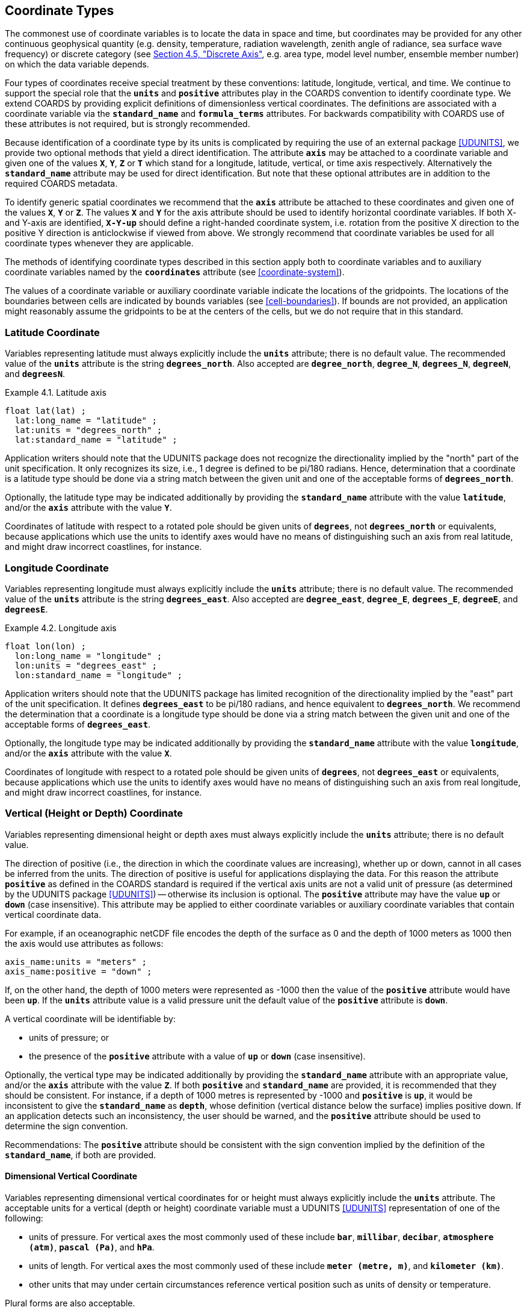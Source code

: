 
[[coordinate-types, Chapter 4, Coordinate Types]]

==  Coordinate Types 

The commonest use of coordinate variables is to locate the data in space and time, but coordinates may be provided for any other continuous geophysical quantity (e.g. density, temperature, radiation wavelength, zenith angle of radiance, sea surface wave frequency) or discrete category (see <<discrete-axis>>, e.g. area type, model level number, ensemble member number) on which the data variable depends.

Four types of coordinates receive special treatment by these conventions: latitude, longitude, vertical, and time.
We continue to support the special role that the **`units`** and **`positive`** attributes play in the COARDS convention to identify coordinate type.
We extend COARDS by providing explicit definitions of dimensionless vertical coordinates.
The definitions are associated with a coordinate variable via the **`standard_name`** and **`formula_terms`** attributes.
For backwards compatibility with COARDS use of these attributes is not required, but is strongly recommended.

Because identification of a coordinate type by its units is complicated by requiring the use of an external package <<UDUNITS>>, we provide two optional methods that yield a direct identification.
The attribute **`axis`** may be attached to a coordinate variable and given one of the values **`X`**, **`Y`**, **`Z`** or **`T`** which stand for a longitude, latitude, vertical, or time axis respectively.
Alternatively the **`standard_name`** attribute may be used for direct identification.
But note that these optional attributes are in addition to the required COARDS metadata.

To identify generic spatial coordinates we recommend that the **`axis`** attribute be attached to these coordinates and given one of the values **`X`**, **`Y`** or **`Z`**.
The values **`X`** and **`Y`** for the axis attribute should be used to identify horizontal coordinate variables.
If both X- and Y-axis are identified, **`X-Y-up`** should define a right-handed coordinate system, i.e. rotation from the positive X direction to the positive Y direction is anticlockwise if viewed from above.
We strongly recommend that coordinate variables be used for all coordinate types whenever they are applicable.

The methods of identifying coordinate types described in this section apply both to coordinate variables and to auxiliary coordinate variables named by the **`coordinates`** attribute (see <<coordinate-system>>).

The values of a coordinate variable or auxiliary coordinate variable indicate the locations of the gridpoints.
The locations of the boundaries between cells are indicated by bounds variables (see <<cell-boundaries>>).
If bounds are not provided, an application might reasonably assume the gridpoints to be at the centers of the cells, but we do not require that in this standard.


[[latitude-coordinate, Section 4.1, "Latitude Coordinate"]]
=== Latitude Coordinate

Variables representing latitude must always explicitly include the **`units`** attribute; there is no default value.
The recommended value of the **`units`** attribute is the string **`degrees_north`**. Also accepted are **`degree_north`**, **`degree_N`**, **`degrees_N`**, **`degreeN`**, and **`degreesN`**.

[[latitude-axis-ex]]
[caption="Example 4.1. "]
.Latitude axis
====

----

float lat(lat) ;
  lat:long_name = "latitude" ;
  lat:units = "degrees_north" ;
  lat:standard_name = "latitude" ;
      
----


====

Application writers should note that the UDUNITS package does not recognize the directionality implied by the "north" part of the unit specification.
It only recognizes its size, i.e., 1 degree is defined to be pi/180 radians.
Hence, determination that a coordinate is a latitude type should be done via a string match between the given unit and one of the acceptable forms of **`degrees_north`**.


Optionally, the latitude type may be indicated additionally by providing the **`standard_name`** attribute with the value **`latitude`**, and/or the **`axis`** attribute with the value **`Y`**.

Coordinates of latitude with respect to a rotated pole should be given units of **`degrees`**, not **`degrees_north`** or equivalents, because applications which use the units to identify axes would have no means of distinguishing such an axis from real latitude, and might draw incorrect coastlines, for instance.




[[longitude-coordinate, Section 4.2, "Longitude Coordinate"]]
=== Longitude Coordinate

Variables representing longitude must always explicitly include the **`units`** attribute; there is no default value.
The recommended value of the **`units`** attribute is the string **`degrees_east`**. Also accepted are **`degree_east`**, **`degree_E`**, **`degrees_E`**, **`degreeE`**, and **`degreesE`**.



[[longitude-axis-ex]]
[caption="Example 4.2. "]
.Longitude axis
====

----

float lon(lon) ;
  lon:long_name = "longitude" ;
  lon:units = "degrees_east" ;
  lon:standard_name = "longitude" ;
      
----


====

Application writers should note that the UDUNITS package has limited recognition of the directionality implied by the "east" part of the unit specification.
It defines **`degrees_east`** to be pi/180 radians, and hence equivalent to **`degrees_north`**.
We recommend the determination that a coordinate is a longitude type should be done via a string match between the given unit and one of the acceptable forms of **`degrees_east`**.

Optionally, the longitude type may be indicated additionally by providing the **`standard_name`** attribute with the value **`longitude`**, and/or the **`axis`** attribute with the value **`X`**.

Coordinates of longitude with respect to a rotated pole should be given units of **`degrees`**, not **`degrees_east`** or equivalents, because applications which use the units to identify axes would have no means of distinguishing such an axis from real longitude, and might draw incorrect coastlines, for instance.




[[vertical-coordinate]]
=== Vertical (Height or Depth) Coordinate

Variables representing dimensional height or depth axes must always explicitly include the **`units`** attribute; there is no default value.

The direction of positive (i.e., the direction in which the coordinate values are increasing), whether up or down, cannot in all cases be inferred from the units.
The direction of positive is useful for applications displaying the data.
For this reason the attribute **`positive`** as defined in the COARDS standard is required if the vertical axis units are not a valid unit of pressure (as determined by the UDUNITS package <<UDUNITS>>) -- otherwise its inclusion is optional.
The **`positive`** attribute may have the value **`up`** or **`down`** (case insensitive).
This attribute may be applied to either coordinate variables or auxiliary coordinate variables that contain vertical coordinate data.

For example, if an oceanographic netCDF file encodes the depth of the surface as 0 and the depth of 1000 meters as 1000 then the axis would use attributes as follows: 
----

axis_name:units = "meters" ; 
axis_name:positive = "down" ; 	
      
----

 

If, on the other hand, the depth of 1000 meters were represented as -1000 then the value of the **`positive`** attribute would have been **`up`**.
If the **`units`** attribute value is a valid pressure unit the default value of the **`positive`** attribute is **`down`**.

A vertical coordinate will be identifiable by: 

* units of pressure; or
* the presence of the **`positive`** attribute with a value of **`up`** or **`down`** (case insensitive).

 

Optionally, the vertical type may be indicated additionally by providing the **`standard_name`** attribute with an appropriate value, and/or the **`axis`** attribute with the value **`Z`**. 
If both **`positive`** and **`standard_name`** are provided, it is recommended that they should be consistent. 
For instance, if a depth of 1000 metres is represented by -1000 and **`positive`** is **`up`**, it would be inconsistent to give the **`standard_name`** as **`depth`**, whose definition (vertical distance below the surface) implies positive down. 
If an application detects such an inconsistency, the user should be warned, and the **`positive`** attribute should be used to determine the sign convention.

Recommendations:  The **`positive`** attribute should be consistent with the sign convention implied by the definition of the **`standard_name`**, if both are provided.


==== Dimensional Vertical Coordinate


Variables representing dimensional vertical coordinates for or height must always explicitly include the  **`units`** attribute.
The acceptable units for a vertical (depth or height) coordinate variable must a UDUNITS <<UDUNITS>> representation of one of the following:

* units of pressure.
For vertical axes the most commonly used of these include **`bar`**, **`millibar`**, **`decibar`**, **`atmosphere (atm)`**, **`pascal (Pa)`**, and **`hPa`**.
* units of length.
For vertical axes the most commonly used of these include **`meter (metre, m)`**, and **`kilometer (km)`**.
* other units that may under certain circumstances reference vertical position such as units of density or temperature.

Plural forms are also acceptable.




[[dimensionless-vertical-coordinate, Section 4.3.2, "Dimensionless Vertical Coordinate"]]
==== Dimensionless Vertical Coordinate

The **`units`** attribute is not required for dimensionless coordinates.
For backwards compatibility with COARDS we continue to allow the **`units`** attribute to take one of the values: **`level`**, **`layer`**, or **`sigma_level`**.
These values are not recognized by the UDUNITS package, and are considered a deprecated feature in the CF standard.


[[parametric-vertical-coordinate, Section 4.3.3, "Parametric Vertical Coordinate"]]
==== Parametric Vertical Coordinate

In some cases dimensional vertical coordinates are a function of horizontal location as well as parameters which depend on vertical location, and therefore cannot be stored in the one-dimensional vertical coordinate variable, which is in most of these cases is dimensionless.
The `standard_name` of the parametric (usually dimensionless) vertical coordinate variable can be used to find the definition of the associated computed (always dimensional) vertical coordinate in <<parametric-v-coord>>.
The definition provides a mapping between the parametric vertical coordinate values and computed values that can positively and uniquely indicate the location of the data.
The `formula_terms` attribute can be used to associate terms in the definitions with variables in a netCDF file, and the `computed_standard_name` attribute can be used to supply the `standard_name` of the computed vertical coordinate values computed according to the definition.
To maintain backwards compatibility with COARDS the use of these attributes is not required, but is strongly recommended.
Some of the definitions may be supplemented with information stored in the `grid_mapping` variable about the datum used as a vertical reference (e.g. geoid, other geopotential datum or reference ellipsoid; see <<grid-mappings-and-projections>> and <<appendix-grid-mappings>>).


[[atm-sigma-coord-ex]]
[caption="Example 4.3. "]
.Atmosphere sigma coordinate
====

----

float lev(lev) ;
  lev:long_name = "sigma at layer midpoints" ;
  lev:positive = "down" ;
  lev:standard_name = "atmosphere_sigma_coordinate" ;
  lev:formula_terms = "sigma: lev ps: PS ptop: PTOP" ;
  lev:computed_standard_name = "air_pressure" ;
	
----


====

In this example the **`standard_name`** value **`atmosphere_sigma_coordinate`** identifies the following definition from <<parametric-v-coord>> which specifies how to compute pressure at gridpoint **`(n,k,j,i)`** where **`j`** and **`i`** are horizontal indices, **`k`** is a vertical index, and **`n`** is a time index:
----

p(n,k,j,i) = ptop + sigma(k)*(ps(n,j,i)-ptop)
	
----

 

The **`formula_terms`** attribute associates the variable **`lev`** with the term **`sigma`**, the variable **`PS`** with the term **`ps`**, and the variable **`PTOP`** with the term **`ptop`**.
Thus the pressure at gridpoint **`(n,k,j,i)`** would be calculated by 
----

p(n,k,j,i) = PTOP + lev(k)*(PS(n,j,i)-PTOP)
	
----

The `computed_standard_name` attribute indicates that the values in variable
`p` would have a `standard_name` of `air_pressure`.




[[time-coordinate]]
=== Time Coordinate

Variables representing reference time must always explicitly include the **`units`** attribute; there is no default value.
The **`units`** attribute takes a string value formatted as per the recommendations in the <<UDUNITS>> package.
The following excerpt from the UDUNITS documentation explains the time unit encoding by example:

"The specification `seconds since 1992-10-8 15:15:42.5 -6:00` indicates seconds since October 8th, 1992  at  3  hours,  15 minutes  and  42.5 seconds in the afternoon in the time zone which is six hours to the west of Coordinated Universal Time (i.e.  Mountain Daylight Time). 
The time zone specification can also be written without a colon using one or two digits (indicating hours) or three or four digits (indicating hours and minutes)."

The acceptable units for time are given by the UDUNITS package <<UDUNITS>>.
The most commonly used of these strings (and their abbreviations) includes **`day`** (**`d`**), **`hour`** (**`hr`**, **`h`**), **`minute`** (**`min`**) and **`second`** (**`sec`**, **`s`**).
Plural forms are also acceptable.

The reference date/time string (appearing after the identifier **`since`**) is required.
It may include date alone, or date and time, or date, time and time zone.
If the time zone is omitted the default is UTC, and if both time and time zone are omitted the default is 00:00:00 UTC.

UDUNITS defines a **`year`** to be exactly 365.242198781 days (the interval between 2 successive passages of the sun through vernal equinox).
__It is not a calendar year.__ UDUNITS defines a  **`month`** to be exactly **`year/12`**, which is __not a calendar month__.
The CF standard follows UDUNITS in the definition of units, but we recommend that **`year`** and **`month`** should not be used, because of the potential for mistakes and confusion.

[[time-axis-ex]]
[caption="Example 4.4. "]
.Time axis
====

----

double time(time) ;
  time:long_name = "time" ;
  time:units = "days since 1990-1-1 0:0:0" ;
      
----


====

A reference time coordinate is identifiable from its units string alone.

Optionally, the time coordinate may be indicated additionally by providing the **`standard_name`** attribute with an appropriate value, and/or the **`axis`** attribute with the value **`T`**.




[[calendar, Section 4.4.1, "Calendar"]]
==== Calendar
A date/time is the set of numbers which together identify an instant of time, namely its year, month, day, hour, minute and second, where the second may have a fraction but the others are all integer.
A time coordinate value represents a date/time.
In order to calculate a time coordinate value from a date/time, or the reverse, one must know the **`units`** attribute of the time coordinate variable (containing the time unit of the coordinate values and the reference date/time) and the calendar.
The choice of calendar defines the set of dates (year-month-day combinations) which are permitted, and therefore it specifies the number of days between the times of **`0:0:0`** (midnight) on any two dates.
Date/times which are not permitted in a given calendar are prohibited in both the encoded time coordinate values, and in the reference date/time string.
It is recommended that the calendar be specified by the **`calendar`** attribute of the time coordinate variable.

When a time coordinate value is calculated from a date/time, or the reverse, it is assumed that the coordinate value increases by exactly 60 seconds from the start of any minute (identified by year, month, day, hour, minute, all being integers) to the start of the next minute, with no leap seconds, in all CF calendars.
This assumption has various consequences when real-world date/times from calendars which do contain leap seconds (such as UTC) are stored in time coordinate variables:

* Any date/times between the end of the 60th second of the last minute of one hour and the start of the first second of the next hour cannot be represented by time coordinates e.g. **`2016-12-31 23:59:60.5`** cannot be represented.
* A time coordinate value must not be interpreted as representing a date/time in the excluded range.
For instance, **`60 seconds after 23:59`** means **`00:00`** on the next day.
* A date/time in the excluded range must not be used as a reference date/time e.g. **`seconds since 2016-12-31 23:59:60`** is not a permitted value for **`units`**.
* It is important to realise that a time coordinate value does not necessarily exactly equal the actual length of the interval of time between the reference date/time and the date/time it represents.

The values currently defined for **`calendar`** are listed below.
In all calendars except **`360_day`** and **`none`**, the lengths of the months are the same as in the Gregorian calendar for leap years and non-leap years.
In the **`julian`** and the default **`standard`** mixed Gregorian/Julian calendar, dates in years before year 0 (i.e. before 0-1-1 0:0:0) are not allowed, and the year in the reference date/time of the units must not be negative.
In these calendars, year zero has a special use to indicate a climatology (see <<climatological-statistics>>), but this use of year zero is deprecated.
In other calendars, years before year 1 are allowed.

**`standard`**:: Mixed Gregorian/Julian calendar as defined by UDUNITS.
This is the default.
A deprecated alternative name for this calendar is **`gregorian`**.
In this calendar, date/times after (and including) 1582-10-15 0:0:0 are in the Gregorian calendar, in which a year is a leap year if either (i) it is divisible by 4 but not by 100 or (ii) it is divisible by 400.
Date/times before (and excluding) 1582-10-5 0:0:0 are in the Julian calendar.
Year 1 AD or CE in the **`standard`** calendar is also year 1 of the **`julian`** calendar.
In the **`standard`** calendar, 1582-10-15 0:0:0 is exactly 1 day later than 1582-10-4 0:0:0 and the intervening dates are undefined.
Therefore it is recommended that date/times in the range from (and including) 1582-10-5 0:0:0 until (but excluding) 1582-10-15 0:0:0 should not be used as reference in **`units`**, and that a time coordinate variable should not include any date/times in this range, because their interpretation is unclear.
It is also recommended that a reference date/time before the discontinuity should not be used for date/times after the discontinuity, and vice-versa.

**`proleptic_gregorian`**:: A calendar with the Gregorian rules for leap-years extended to dates before 1582-10-15.
All dates consistent with these rules are allowed, both before and after 1582-10-15 0:0:0.

**`julian`**:: Julian calendar, in which a year is a leap year if it is divisible by 4, even if it is also divisible by 100.

**`noleap`** or **`365_day`**:: A calendar with no leap years, i.e., all years are 365 days long.

**`all_leap`** or **`366_day`**:: A calendar in which every year is a leap year, i.e., all years are 366 days long.

**`360_day`**:: A calendar in which all years are 360 days, and divided into 30 day months.

**`none`**:: No calendar.



The **`calendar`** attribute may be set to **`none`** in climate experiments that simulate a fixed time of year.
The time of year is indicated by the date in the reference time of the **`units`** attribute.
The time coordinates that might apply in a perpetual July experiment are given in the following example.

[[perpetual-time-axis-ex]]
[caption="Example 4.5. "]
.Perpetual time axis
====

----

variables:
  double time(time) ;
    time:long_name = "time" ;
    time:units = "days since 1-7-15 0:0:0" ;
    time:calendar = "none" ;
data:
  time = 0., 1., 2., ...;
      
----


====

Here, all days simulate the conditions of 15th July, so it does not make sense to give them different dates.
The time coordinates are interpreted as 0, 1, 2, etc. days since the start of the experiment.

If none of the calendars defined above applies (e.g., calendars appropriate to a different paleoclimate era), a non-standard calendar can be defined.
The lengths of each month are explicitly defined with the **`month_lengths`** attribute of the time axis:

**`month_lengths`**:: A vector of size 12, specifying the number of days in the months from January to December (in a non-leap year).

If leap years are included, then two other attributes of the time axis should also be defined:

**`leap_year`**:: An example of a leap year.
It is assumed that all years that differ from this year by a multiple of four are also leap years.
If this attribute is absent, it is assumed there are no leap years.

**`leap_month`**:: A value in the range 1-12, specifying which month is lengthened by a day in leap years (1=January).
If this attribute is not present, February (2) is assumed.
This attribute is ignored if **`leap_year`** is not specified.



The **`calendar`** attribute is not required when a non-standard calendar is being used.
It is sufficient to define the calendar using the **`month_lengths`** attribute, along with **`leap_year`**, and **`leap_month`** as appropriate.
However, the **`calendar`** attribute is allowed to take non-standard values and in that case defining the non-standard calendar using the appropriate attributes is required.

[[paleoclimate-time-axis-ex]]
[caption="Example 4.6. "]
.Paleoclimate time axis
====

----

double time(time) ;
  time:long_name = "time" ;
  time:units = "days since 1-1-1 0:0:0" ;
  time:calendar = "126 kyr B.P." ;
  time:month_lengths = 34, 31, 32, 30, 29, 27, 28, 28, 28, 32, 32, 34 ;
	
----


====


[[discrete-axis, Section 4.5, "Discrete Axis"]]
=== Discrete Axis

The spatiotemporal coordinates described in sections 4.1-4.4 are continuous variables, and other geophysical quantities may likewise serve as continuous coordinate variables, for instance density, temperature or radiation wavelength.
By contrast, for some purposes there is a need for an axis of a data variable which indicates either an ordered list or an unordered collection, and does not correspond to any continuous coordinate variable.
Consequently such an axis may be called {ldquo}discrete{rdquo}.
A discrete axis has a dimension but might not have a coordinate variable.
Instead, there might be one or more auxiliary coordinate variables with this dimension (see preamble to section 5).
Following sections define various applications of discrete axes, for instance section 6.1.1 {ldquo}Geographical regions{rdquo}, section 7.3.3 {ldquo}Statistics applying to portions of cells{rdquo}, section 9.3 {ldquo}Representation of collections of features in data variables{rdquo}.

